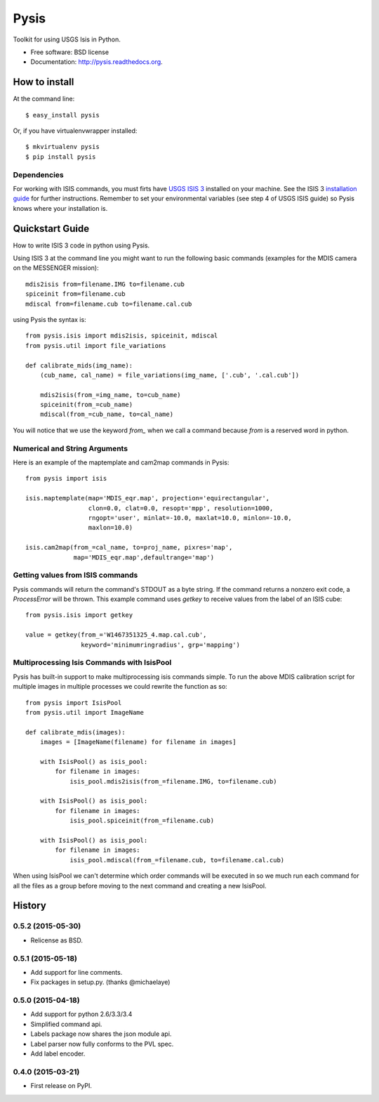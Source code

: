 ===============================
Pysis
===============================

.. image:: https://badge.fury.io/py/pysis.svg
    :target: http://badge.fury.io/py/pysis

.. image:: https://travis-ci.org/wtolson/pysis.svg?branch=master
        :target: https://travis-ci.org/wtolson/pysis

.. image:: https://pypip.in/d/pysis/badge.png
        :target: https://pypi.python.org/pypi/pysis


Toolkit for using USGS Isis in Python.

* Free software: BSD license
* Documentation: http://pysis.readthedocs.org.


How to install
--------------

At the command line::

    $ easy_install pysis

Or, if you have virtualenvwrapper installed::

    $ mkvirtualenv pysis
    $ pip install pysis


Dependencies
~~~~~~~~~~~~

For working with ISIS commands, you must firts have `USGS ISIS 3`_ installed on
your machine. See the ISIS 3 `installation guide`_ for further instructions.
Remember to set your environmental variables (see step 4 of USGS ISIS guide) so
Pysis knows where your installation is.


Quickstart Guide
----------------

How to write ISIS 3 code in python using Pysis.

Using ISIS 3 at the command line you might want to run the following basic
commands (examples for the MDIS camera on the MESSENGER mission)::

    mdis2isis from=filename.IMG to=filename.cub
    spiceinit from=filename.cub
    mdiscal from=filename.cub to=filename.cal.cub

using Pysis the syntax is::

    from pysis.isis import mdis2isis, spiceinit, mdiscal
    from pysis.util import file_variations

    def calibrate_mids(img_name):
        (cub_name, cal_name) = file_variations(img_name, ['.cub', '.cal.cub'])

        mdis2isis(from_=img_name, to=cub_name)
        spiceinit(from_=cub_name)
        mdiscal(from_=cub_name, to=cal_name)

You will notice that we use the keyword `from_` when we call a command  because
`from` is a reserved word in python.


Numerical and String Arguments
~~~~~~~~~~~~~~~~~~~~~~~~~~~~~~

Here is an example of the maptemplate and cam2map commands in Pysis::

    from pysis import isis

    isis.maptemplate(map='MDIS_eqr.map', projection='equirectangular',
                     clon=0.0, clat=0.0, resopt='mpp', resolution=1000,
                     rngopt='user', minlat=-10.0, maxlat=10.0, minlon=-10.0,
                     maxlon=10.0)

    isis.cam2map(from_=cal_name, to=proj_name, pixres='map',
                 map='MDIS_eqr.map',defaultrange='map')


Getting values from ISIS commands
~~~~~~~~~~~~~~~~~~~~~~~~~~~~~~~~~

Pysis commands will return the command's STDOUT as a byte string. If the command
returns a nonzero exit code, a `ProcessError` will be thrown. This example
command uses `getkey` to receive values from the label of an ISIS cube::

    from pysis.isis import getkey

    value = getkey(from_='W1467351325_4.map.cal.cub',
                   keyword='minimumringradius', grp='mapping')


Multiprocessing Isis Commands with IsisPool
~~~~~~~~~~~~~~~~~~~~~~~~~~~~~~~~~~~~~~~~~~~

Pysis has built-in support to make multiprocessing isis commands simple. To run
the above MDIS calibration script for multiple images in multiple processes we
could rewrite the function as so::

    from pysis import IsisPool
    from pysis.util import ImageName

    def calibrate_mdis(images):
        images = [ImageName(filename) for filename in images]

        with IsisPool() as isis_pool:
            for filename in images:
                isis_pool.mdis2isis(from_=filename.IMG, to=filename.cub)

        with IsisPool() as isis_pool:
            for filename in images:
                isis_pool.spiceinit(from_=filename.cub)

        with IsisPool() as isis_pool:
            for filename in images:
                isis_pool.mdiscal(from_=filename.cub, to=filename.cal.cub)

When using IsisPool we can't determine which order commands will be executed in
so we much run each command for all the files as a group before moving to the
next command and creating a new IsisPool.


.. _USGS ISIS 3: http://isis.astrogeology.usgs.gov/
.. _installation guide: http://isis.astrogeology.usgs.gov/documents/InstallGuide/




History
-------

0.5.2 (2015-05-30)
~~~~~~~~~~~~~~~~~~
* Relicense as BSD.


0.5.1 (2015-05-18)
~~~~~~~~~~~~~~~~~~
* Add support for line comments.
* Fix packages in setup.py. (thanks @michaelaye)


0.5.0 (2015-04-18)
~~~~~~~~~~~~~~~~~~
* Add support for python 2.6/3.3/3.4
* Simplified command api.
* Labels package now shares the json module api.
* Label parser now fully conforms to the PVL spec.
* Add label encoder.


0.4.0 (2015-03-21)
~~~~~~~~~~~~~~~~~~

* First release on PyPI.


